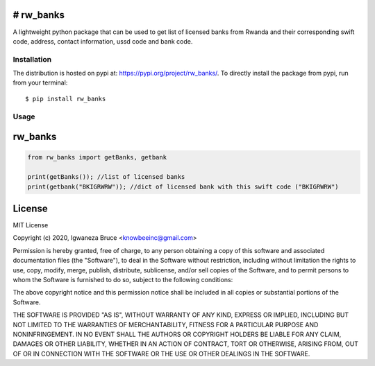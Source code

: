 # rw_banks
============
.. image:: https://travis-ci.com/knowbee/pyrwbanks.svg?token=yN9jXnk59suszMqNsJJb&branch=master
    :target: https://travis-ci.com/knowbee/pyrwbanks
.. image:: https://badges.frapsoft.com/os/v1/open-source.svg?v=102
    :target: https://github.com/ellerbrock/open-source-badge/

A lightweight python package that can be used to get list of licensed banks from Rwanda 
and their corresponding swift code, address, contact information, ussd code and bank code.

Installation
------------

The distribution is hosted on pypi at: https://pypi.org/project/rw_banks/. To directly install the package from pypi, run from your terminal::

    $ pip install rw_banks

Usage
----------- 

rw_banks
===========

.. code-block :: python

   from rw_banks import getBanks, getbank

   print(getBanks()); //list of licensed banks
   print(getbank("BKIGRWRW")); //dict of licensed bank with this swift code ("BKIGRWRW")

License
=========================
MIT License

Copyright (c) 2020, Igwaneza Bruce <knowbeeinc@gmail.com>

Permission is hereby granted, free of charge, to any person obtaining a copy
of this software and associated documentation files (the "Software"), to deal
in the Software without restriction, including without limitation the rights
to use, copy, modify, merge, publish, distribute, sublicense, and/or sell
copies of the Software, and to permit persons to whom the Software is
furnished to do so, subject to the following conditions:

The above copyright notice and this permission notice shall be included in all
copies or substantial portions of the Software.

THE SOFTWARE IS PROVIDED "AS IS", WITHOUT WARRANTY OF ANY KIND, EXPRESS OR
IMPLIED, INCLUDING BUT NOT LIMITED TO THE WARRANTIES OF MERCHANTABILITY,
FITNESS FOR A PARTICULAR PURPOSE AND NONINFRINGEMENT. IN NO EVENT SHALL THE
AUTHORS OR COPYRIGHT HOLDERS BE LIABLE FOR ANY CLAIM, DAMAGES OR OTHER
LIABILITY, WHETHER IN AN ACTION OF CONTRACT, TORT OR OTHERWISE, ARISING FROM,
OUT OF OR IN CONNECTION WITH THE SOFTWARE OR THE USE OR OTHER DEALINGS IN THE
SOFTWARE.
